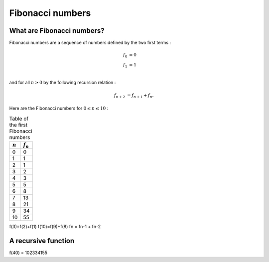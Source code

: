 =================
Fibonacci numbers
=================

What are Fibonacci numbers?
===========================

Fibonacci numbers are a sequence of numbers defined by the two first terms :

.. math::

   f_0 &= 0\\
   f_1 &= 1\\

and for all :math:`n\geq 0` by the following recursion relation :

.. math::

   f_{n+2} &= f_{n+1} + f_{n}.

Here are the Fibonacci numbers for :math:`0\leq n \leq 10` :

.. table:: Table of the first Fibonacci numbers
 

   ===========  ============
   :math:`n`     :math:`f_n`  
   ===========  ============
   0            0
   1            1
   2            1
   3            2
   4		3
   5            5
   6            8
   7            13
   8		21
   9            34
   10           55
   ===========  ============
f(3)=f(2)+f(1)
f(10)=f(9)+f(8)
fn = fn-1 + fn-2

A recursive function
====================   
f(40) = 102334155